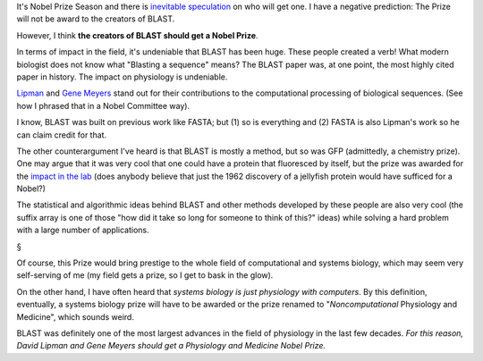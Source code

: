 It's Nobel Prize Season and there is `inevitable speculation
<http://sciencewatch.com/nobel/2014-predictions>`__ on who will get one. I
have a negative prediction: The Prize will not be award to the creators of
BLAST.

However, I think **the creators of BLAST should get a Nobel Prize**.

In terms of impact in the field, it's undeniable that BLAST has been huge.
These people created a verb! What modern biologist does not know what "Blasting
a sequence" means? The BLAST paper was, at one point, the most highly cited
paper in history. The impact on physiology is undeniable.

`Lipman <http://en.wikipedia.org/wiki/David_J._Lipman>`__ and `Gene
Meyers <http://en.wikipedia.org/wiki/Eugene_Myers>`__ stand out for their
contributions to the computational processing of biological sequences. (See how
I phrased that in a Nobel Committee way).

I know, BLAST was built on previous work like FASTA; but (1) so is everything
and (2) FASTA is also Lipman's work so he can claim credit for that.

The other counterargument I've heard is that BLAST is mostly a method, but so
was GFP (admittedly, a chemistry prize). One may argue that it was very cool
that one could have a protein that fluoresced by itself, but the prize was
awarded for the `impact in the lab
<http://www.nobelprize.org/nobel_prizes/chemistry/laureates/2008/press.html>`__
(does anybody believe that just the 1962 discovery of a jellyfish protein would
have sufficed for a Nobel?)

The statistical and algorithmic ideas behind BLAST and other methods developed
by these people are also very cool (the suffix array is one of those "how did
it take so long for someone to think of this?" ideas) while solving a hard
problem with a large number of applications.

§

Of course, this Prize would bring prestige to the whole field of computational
and systems biology, which may seem very self-serving of me (my field gets a
prize, so I get to bask in the glow).

On the other hand, I have often heard that *systems biology is just physiology
with computers*. By this definition, eventually, a systems biology prize will
have to be awarded or the prize renamed to "*Noncomputational* Physiology and
Medicine", which sounds weird.

BLAST was definitely one of the most largest advances in the field of
physiology in the last few decades. *For this reason, David Lipman and Gene
Meyers should get a Physiology and Medicine Nobel Prize.*



